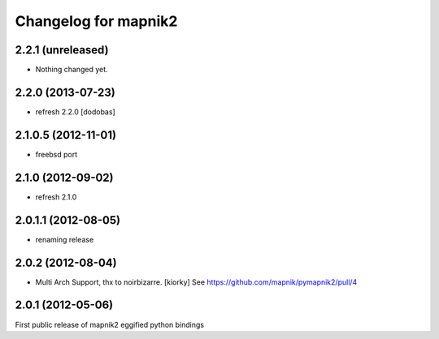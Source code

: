 Changelog for mapnik2
========================

2.2.1 (unreleased)
------------------

- Nothing changed yet.


2.2.0 (2013-07-23)
------------------

- refresh 2.2.0 [dodobas]

2.1.0.5 (2012-11-01)
--------------------

- freebsd port


2.1.0 (2012-09-02)
------------------

- refresh 2.1.0


2.0.1.1 (2012-08-05)
--------------------

- renaming release


2.0.2 (2012-08-04)
------------------

- Multi Arch Support, thx to  noirbizarre. [kiorky]
  See https://github.com/mapnik/pymapnik2/pull/4


2.0.1 (2012-05-06)
------------------
First public release of mapnik2 eggified python bindings


